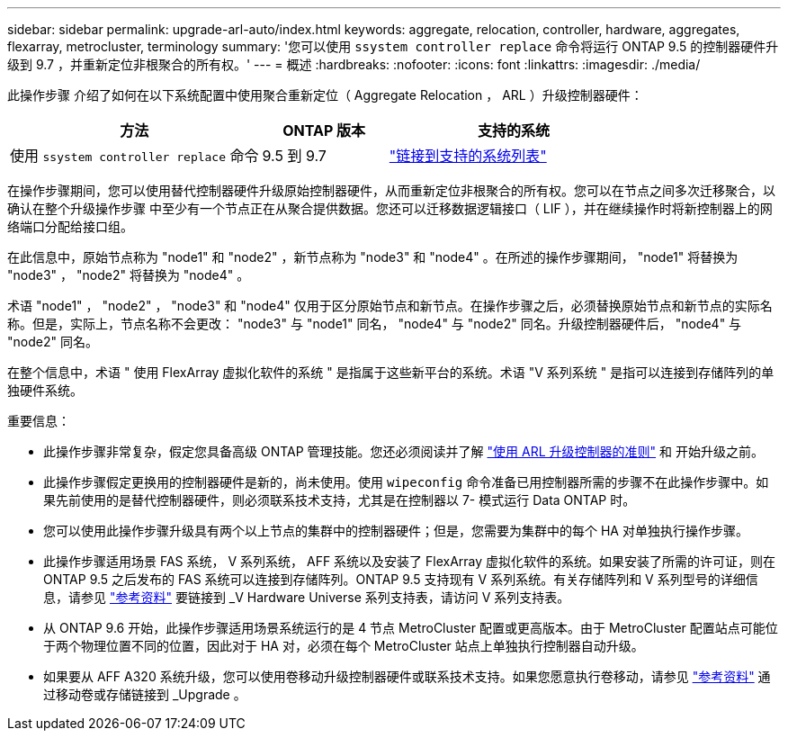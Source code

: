 ---
sidebar: sidebar 
permalink: upgrade-arl-auto/index.html 
keywords: aggregate, relocation, controller, hardware, aggregates, flexarray, metrocluster, terminology 
summary: '您可以使用 `ssystem controller replace` 命令将运行 ONTAP 9.5 的控制器硬件升级到 9.7 ，并重新定位非根聚合的所有权。' 
---
= 概述
:hardbreaks:
:nofooter: 
:icons: font
:linkattrs: 
:imagesdir: ./media/


[role="lead"]
此操作步骤 介绍了如何在以下系统配置中使用聚合重新定位（ Aggregate Relocation ， ARL ）升级控制器硬件：

[cols="40,20,40"]
|===
| 方法 | ONTAP 版本 | 支持的系统 


| 使用 `ssystem controller replace` 命令 | 9.5 到 9.7 | link:decide_to_use_the_aggregate_relocation_guide.html#sys_commands_95_97_supported_systems["链接到支持的系统列表"] 
|===
在操作步骤期间，您可以使用替代控制器硬件升级原始控制器硬件，从而重新定位非根聚合的所有权。您可以在节点之间多次迁移聚合，以确认在整个升级操作步骤 中至少有一个节点正在从聚合提供数据。您还可以迁移数据逻辑接口（ LIF ），并在继续操作时将新控制器上的网络端口分配给接口组。

在此信息中，原始节点称为 "node1" 和 "node2" ，新节点称为 "node3" 和 "node4" 。在所述的操作步骤期间， "node1" 将替换为 "node3" ， "node2" 将替换为 "node4" 。

术语 "node1" ， "node2" ， "node3" 和 "node4" 仅用于区分原始节点和新节点。在操作步骤之后，必须替换原始节点和新节点的实际名称。但是，实际上，节点名称不会更改： "node3" 与 "node1" 同名， "node4" 与 "node2" 同名。升级控制器硬件后， "node4" 与 "node2" 同名。

在整个信息中，术语 " 使用 FlexArray 虚拟化软件的系统 " 是指属于这些新平台的系统。术语 "V 系列系统 " 是指可以连接到存储阵列的单独硬件系统。

.重要信息：
* 此操作步骤非常复杂，假定您具备高级 ONTAP 管理技能。您还必须阅读并了解 link:guidelines_for_upgrading_controllers_with_arl.html["使用 ARL 升级控制器的准则"] 和  开始升级之前。
* 此操作步骤假定更换用的控制器硬件是新的，尚未使用。使用 `wipeconfig` 命令准备已用控制器所需的步骤不在此操作步骤中。如果先前使用的是替代控制器硬件，则必须联系技术支持，尤其是在控制器以 7- 模式运行 Data ONTAP 时。
* 您可以使用此操作步骤升级具有两个以上节点的集群中的控制器硬件；但是，您需要为集群中的每个 HA 对单独执行操作步骤。
* 此操作步骤适用场景 FAS 系统， V 系列系统， AFF 系统以及安装了 FlexArray 虚拟化软件的系统。如果安装了所需的许可证，则在 ONTAP 9.5 之后发布的 FAS 系统可以连接到存储阵列。ONTAP 9.5 支持现有 V 系列系统。有关存储阵列和 V 系列型号的详细信息，请参见 link:other_references.html["参考资料"] 要链接到 _V Hardware Universe 系列支持表，请访问 V 系列支持表。
* 从 ONTAP 9.6 开始，此操作步骤适用场景系统运行的是 4 节点 MetroCluster 配置或更高版本。由于 MetroCluster 配置站点可能位于两个物理位置不同的位置，因此对于 HA 对，必须在每个 MetroCluster 站点上单独执行控制器自动升级。
* 如果要从 AFF A320 系统升级，您可以使用卷移动升级控制器硬件或联系技术支持。如果您愿意执行卷移动，请参见 link:other_references.html["参考资料"] 通过移动卷或存储链接到 _Upgrade 。

